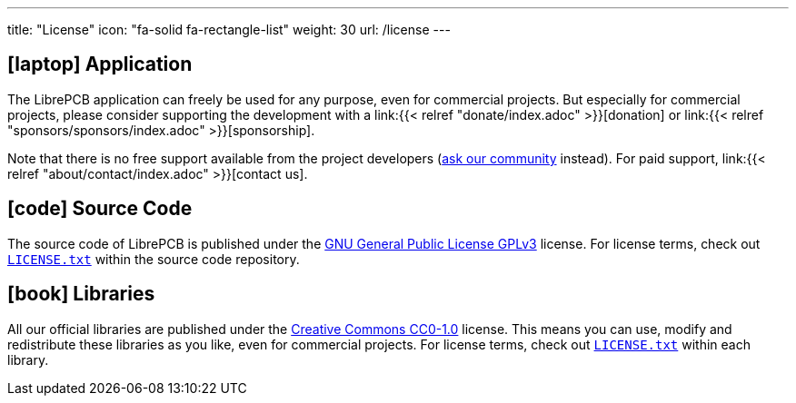 ---
title: "License"
icon: "fa-solid fa-rectangle-list"
weight: 30
url: /license
---

== icon:laptop[] Application

The LibrePCB application can freely be used for any purpose, even for
commercial projects. But especially for commercial projects, please consider
supporting the development with a
link:{{< relref "donate/index.adoc" >}}[donation] or
link:{{< relref "sponsors/sponsors/index.adoc" >}}[sponsorship].

Note that there is no free support available from the project developers
(https://librepcb.discourse.group/[ask our community] instead). For paid
support, link:{{< relref "about/contact/index.adoc" >}}[contact us].

== icon:code[] Source Code

The source code of LibrePCB is published under the
https://www.gnu.org/licenses/gpl-3.0.en.html[GNU General Public License GPLv3]
license. For license terms, check out
https://github.com/LibrePCB/LibrePCB/blob/master/LICENSE.txt[`LICENSE.txt`]
within the source code repository.

== icon:book[] Libraries

All our official libraries are published under the
https://creativecommons.org/choose/zero/[Creative Commons CC0-1.0] license.
This means you can use, modify and redistribute these libraries as you
like, even for commercial projects. For license terms, check out
https://github.com/LibrePCB-Libraries/LibrePCB_Base.lplib/blob/master/LICENSE.txt[`LICENSE.txt`]
within each library.
